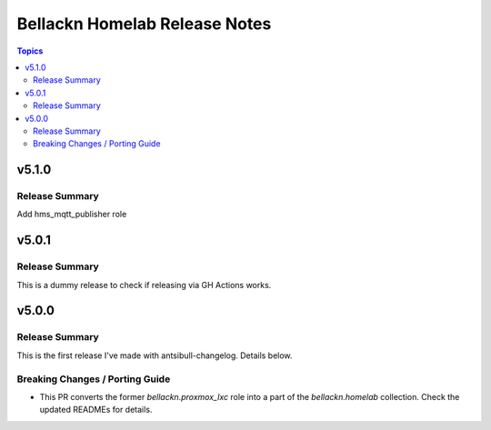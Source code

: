 ==============================
Bellackn Homelab Release Notes
==============================

.. contents:: Topics


v5.1.0
======

Release Summary
---------------

Add hms_mqtt_publisher role

v5.0.1
======

Release Summary
---------------

This is a dummy release to check if releasing via GH Actions works.

v5.0.0
======

Release Summary
---------------

This is the first release I've made with antsibull-changelog. Details below.

Breaking Changes / Porting Guide
--------------------------------

- This PR converts the former `bellackn.proxmox_lxc` role into a part of the `bellackn.homelab` collection. Check the updated READMEs for details.
